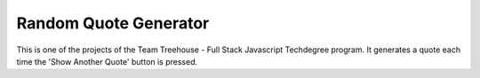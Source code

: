 **********************
Random Quote Generator
**********************

This is one of the projects of the Team Treehouse - Full Stack Javascript Techdegree program. It generates a quote each time the 'Show Another Quote' button is pressed.